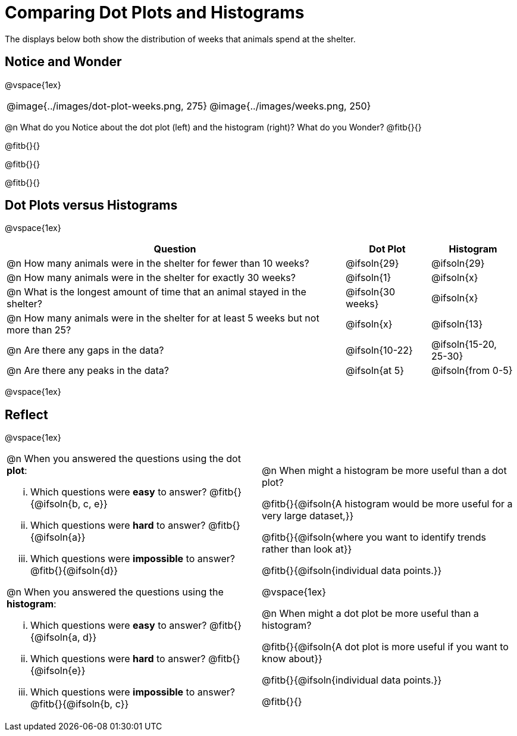 = Comparing Dot Plots and Histograms

The displays below both show the distribution of weeks that animals spend at the shelter.

== Notice and Wonder

@vspace{1ex}

++++
<style>
table .autonum::after { content: ')'; }
</style>
++++

[cols="^.>1a,^.>1a", frame="none"]
|===
| @image{../images/dot-plot-weeks.png, 275}
| @image{../images/weeks.png, 250}
|===

@n What do you Notice about the dot plot (left) and the histogram (right)? What do you Wonder? @fitb{}{}

@fitb{}{}

@fitb{}{}

@fitb{}{}


== Dot Plots versus Histograms

@vspace{1ex}

[cols="<.^4a,^.^1a, ^.^1a", options="header", shading="none"]
|===

| Question  | Dot Plot 	| Histogram

| @n How many animals were in the shelter for fewer than 10 weeks? | @ifsoln{29} | @ifsoln{29}
| @n How many animals were in the shelter for exactly 30 weeks? | @ifsoln{1} | @ifsoln{x}
| @n What is the longest amount of time that an animal stayed in the shelter? | @ifsoln{30 weeks}| @ifsoln{x}
| @n How many animals were in the shelter for at least 5 weeks but not more than 25? | @ifsoln{x} | @ifsoln{13}
| @n Are there any gaps in the data? | @ifsoln{10-22} | @ifsoln{15-20, 25-30}
| @n Are there any peaks in the data? | @ifsoln{at 5} | @ifsoln{from 0-5}

|===

@vspace{1ex}

== Reflect

@vspace{1ex}

[cols="1a, 1a"]
|===

|
@n When you answered the questions using the dot *plot*:

... Which questions were *easy* to answer? @fitb{}{@ifsoln{b, c, e}}
... Which questions were *hard* to answer? @fitb{}{@ifsoln{a}}
... Which questions were *impossible* to answer? @fitb{}{@ifsoln{d}}

@n When you answered the questions using the *histogram*:

... Which questions were *easy* to answer? @fitb{}{@ifsoln{a, d}}
... Which questions were *hard* to answer? @fitb{}{@ifsoln{e}}
... Which questions were *impossible* to answer? @fitb{}{@ifsoln{b, c}}

|

@n When might a histogram be more useful than a dot plot?

@fitb{}{@ifsoln{A histogram would be more useful for a very large dataset,}}

@fitb{}{@ifsoln{where you want to identify trends rather than look at}}

@fitb{}{@ifsoln{individual data points.}}

@vspace{1ex}

@n When might a dot plot be more useful than a histogram?

@fitb{}{@ifsoln{A dot plot is more useful if you want to know about}}

@fitb{}{@ifsoln{individual data points.}}

@fitb{}{}

|===

